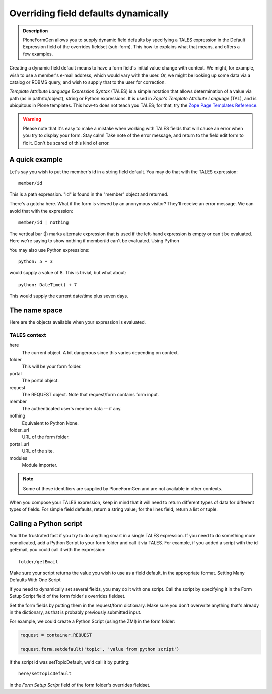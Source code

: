 =====================================
Overriding field defaults dynamically
=====================================

.. admonition :: Description

    PloneFormGen allows you to supply dynamic field defaults by specifying a TALES expression in the Default Expression field of the overrides fieldset (sub-form). This how-to explains what that means, and offers a few examples.

Creating a dynamic field default means to have a form field's initial value change with context. We might, for example, wish to use a member's e-mail address, which would vary with the user. Or, we might be looking up some data via a catalog or RDBMS query, and wish to supply that to the user for correction.

`Template Attribute Language Expression Syntax` (TALES) is a simple notation that allows determination of a value via path (as in path/to/object), string or Python expressions. It is used in `Zope's Template Attribute Language` (TAL), and is ubiquitous in Plone templates. This how-to does not teach you TALES; for that, try the `Zope Page Templates Reference <http://www.plope.com/Books/2_7Edition/AppendixC.stx#1-10>`_.

.. warning::

    Please note that it's easy to make a mistake when working with TALES fields that will cause an error when you try to display your form. Stay calm! Take note of the error message, and return to the field edit form to fix it. Don't be scared of this kind of error.

A quick example
===============

Let's say you wish to put the member's id in a string field default. You may do that with the TALES expression::

  member/id

This is a path expression. "id" is found in the "member" object and returned.

There's a gotcha here. What if the form is viewed by an anonymous visitor? They'll receive an error message. We can avoid that with the expression::

  member/id | nothing

The vertical bar (|) marks alternate expression that is used if the left-hand expression is empty or can't be evaluated. Here we're saying to show nothing if member/id can't be evaluated.
Using Python

You may also use Python expressions::

  python: 5 + 3

would supply a value of 8. This is trivial, but what about::

  python: DateTime() + 7

This would supply the current date/time plus seven days.

The name space
==============

Here are the objects available when your expression is evaluated.

TALES context
-------------

here
    The current object. A bit dangerous since this varies depending on context.
folder
    This will be your form folder.
portal
    The portal object.
request
    The REQUEST object. Note that request/form contains form input.
member
    The authenticated user's member data -- if any.
nothing
    Equivalent to Python None.
folder_url
    URL of the form folder.
portal_url
    URL of the site.
modules
    Module importer.

.. note::

    Some of these identifiers are supplied by PloneFormGen and are not available in other contexts.

When you compose your TALES expression, keep in mind that it will need to return different types of data for different types of fields. For simple field defaults, return a string value; for the lines field, return a list or tuple.

Calling a Python script
=======================

You'll be frustrated fast if you try to do anything smart in a single TALES expression. If you need to do something more complicated, add a Python Script to your form folder and call it via TALES. For example, if you added a script with the id getEmail, you could call it with the expression::

    folder/getEmail

Make sure your script returns the value you wish to use as a field default, in the appropriate format.
Setting Many Defaults With One Script

If you need to dynamically set several fields, you may do it with one script. Call the script by specifying it in the Form Setup Script field of the form folder's overrides fieldset.

Set the form fields by putting them in the request/form dictionary. Make sure you don't overwrite anything that's already in the dictionary, as that is probably previously submitted input.

For example, we could create a Python Script (using the ZMI) in the form folder:

.. code-block:: python

    request = container.REQUEST

    request.form.setdefault('topic', 'value from python script')

If the script id was setTopicDefault, we'd call it by putting::

    here/setTopicDefault

in the `Form Setup Script` field of the form folder's overrides fieldset.
